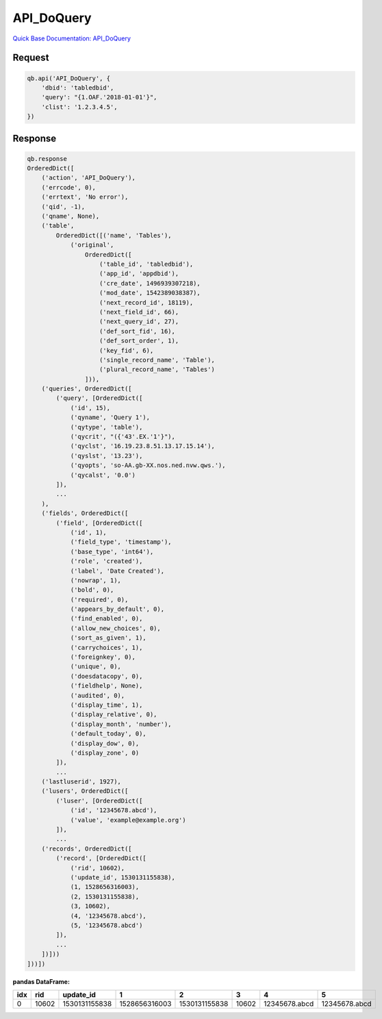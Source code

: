 API_DoQuery
***********

`Quick Base Documentation: API_DoQuery <https://help.quickbase.com/api-guide/#do_query.html>`_

Request
^^^^^^^

.. code:: python

    qb.api('API_DoQuery', {
        'dbid': 'tabledbid',
        'query': "{1.OAF.'2018-01-01'}",
        'clist': '1.2.3.4.5',
    })

Response
^^^^^^^^

.. code:: python

    qb.response
    OrderedDict([
        ('action', 'API_DoQuery'),
        ('errcode', 0),
        ('errtext', 'No error'),
        ('qid', -1),
        ('qname', None),
        ('table',
            OrderedDict([('name', 'Tables'),
                ('original',
                    OrderedDict([
                        ('table_id', 'tabledbid'),
                        ('app_id', 'appdbid'),
                        ('cre_date', 1496939307218),
                        ('mod_date', 1542389038387),
                        ('next_record_id', 18119),
                        ('next_field_id', 66),
                        ('next_query_id', 27),
                        ('def_sort_fid', 16),
                        ('def_sort_order', 1),
                        ('key_fid', 6),
                        ('single_record_name', 'Table'),
                        ('plural_record_name', 'Tables')
                    ])),
        ('queries', OrderedDict([
            ('query', [OrderedDict([
                ('id', 15),
                ('qyname', 'Query 1'),
                ('qytype', 'table'),
                ('qycrit', "({'43'.EX.'1'}"),
                ('qyclst', '16.19.23.8.51.13.17.15.14'),
                ('qyslst', '13.23'),
                ('qyopts', 'so-AA.gb-XX.nos.ned.nvw.qws.'),
                ('qycalst', '0.0')
            ]),
            ...
        ),
        ('fields', OrderedDict([
            ('field', [OrderedDict([
                ('id', 1),
                ('field_type', 'timestamp'),
                ('base_type', 'int64'),
                ('role', 'created'),
                ('label', 'Date Created'),
                ('nowrap', 1),
                ('bold', 0),
                ('required', 0),
                ('appears_by_default', 0),
                ('find_enabled', 0),
                ('allow_new_choices', 0),
                ('sort_as_given', 1),
                ('carrychoices', 1),
                ('foreignkey', 0),
                ('unique', 0),
                ('doesdatacopy', 0),
                ('fieldhelp', None),
                ('audited', 0),
                ('display_time', 1),
                ('display_relative', 0),
                ('display_month', 'number'),
                ('default_today', 0),
                ('display_dow', 0),
                ('display_zone', 0)
            ]),
            ...
        ('lastluserid', 1927),
        ('lusers', OrderedDict([
            ('luser', [OrderedDict([
                ('id', '12345678.abcd'),
                ('value', 'example@example.org')
            ]),
            ...
        ('records', OrderedDict([
            ('record', [OrderedDict([
                ('rid', 10602),
                ('update_id', 1530131155838),
                (1, 1528656316003),
                (2, 1530131155838),
                (3, 10602),
                (4, '12345678.abcd'),
                (5, '12345678.abcd')
            ]),
            ...
        ])]))
    ]))])

**pandas DataFrame:**

+---+-----+-------------+-------------+-------------+-----+-------------+-------------+
|idx| rid | update_id   |      1      |      2      |  3  |      4      |      5      |
+===+=====+=============+=============+=============+=====+=============+=============+
| 0 |10602|1530131155838|1528656316003|1530131155838|10602|12345678.abcd|12345678.abcd|
+---+-----+-------------+-------------+-------------+-----+-------------+-------------+
